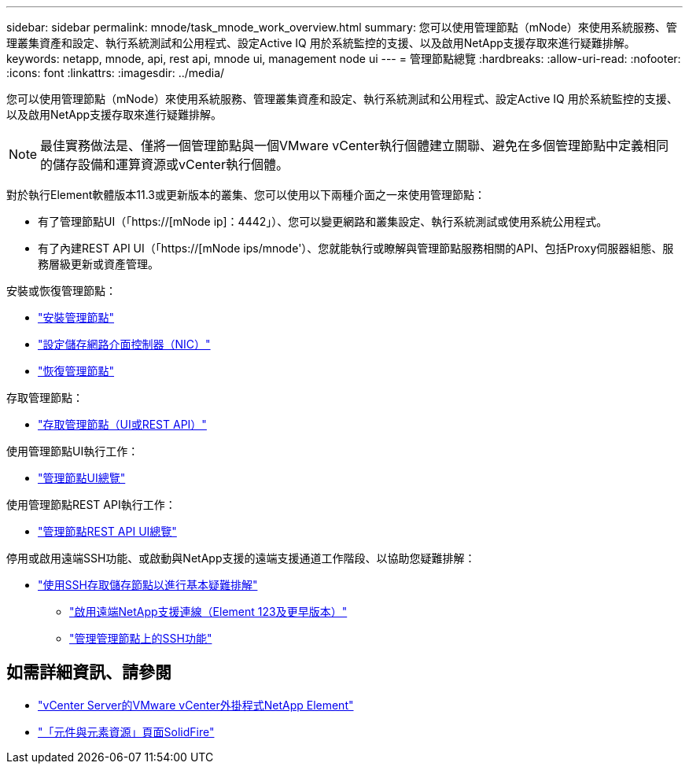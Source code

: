 ---
sidebar: sidebar 
permalink: mnode/task_mnode_work_overview.html 
summary: 您可以使用管理節點（mNode）來使用系統服務、管理叢集資產和設定、執行系統測試和公用程式、設定Active IQ 用於系統監控的支援、以及啟用NetApp支援存取來進行疑難排解。 
keywords: netapp, mnode, api, rest api, mnode ui, management node ui 
---
= 管理節點總覽
:hardbreaks:
:allow-uri-read: 
:nofooter: 
:icons: font
:linkattrs: 
:imagesdir: ../media/


[role="lead"]
您可以使用管理節點（mNode）來使用系統服務、管理叢集資產和設定、執行系統測試和公用程式、設定Active IQ 用於系統監控的支援、以及啟用NetApp支援存取來進行疑難排解。


NOTE: 最佳實務做法是、僅將一個管理節點與一個VMware vCenter執行個體建立關聯、避免在多個管理節點中定義相同的儲存設備和運算資源或vCenter執行個體。

對於執行Element軟體版本11.3或更新版本的叢集、您可以使用以下兩種介面之一來使用管理節點：

* 有了管理節點UI（「https://[mNode ip]：4442」）、您可以變更網路和叢集設定、執行系統測試或使用系統公用程式。
* 有了內建REST API UI（「https://[mNode ips/mnode'）、您就能執行或瞭解與管理節點服務相關的API、包括Proxy伺服器組態、服務層級更新或資產管理。


安裝或恢復管理節點：

* link:task_mnode_install.html["安裝管理節點"]
* link:task_mnode_install_add_storage_NIC.html["設定儲存網路介面控制器（NIC）"]
* link:task_mnode_recover.html["恢復管理節點"]


存取管理節點：

* link:task_mnode_access_ui.html["存取管理節點（UI或REST API）"]


使用管理節點UI執行工作：

* link:task_mnode_work_overview_UI.html["管理節點UI總覽"]


使用管理節點REST API執行工作：

* link:task_mnode_work_overview_API.html["管理節點REST API UI總覽"]


停用或啟用遠端SSH功能、或啟動與NetApp支援的遠端支援通道工作階段、以協助您疑難排解：

* link:task_mnode_enable_node_troubleshooting_sessions.html["使用SSH存取儲存節點以進行基本疑難排解"]
+
** link:task_mnode_enable_remote_support_connections.html["啟用遠端NetApp支援連線（Element 123及更早版本）"]
** link:task_mnode_ssh_management.html["管理管理節點上的SSH功能"]




[discrete]
== 如需詳細資訊、請參閱

* https://docs.netapp.com/us-en/vcp/index.html["vCenter Server的VMware vCenter外掛程式NetApp Element"^]
* https://www.netapp.com/data-storage/solidfire/documentation["「元件與元素資源」頁面SolidFire"^]

